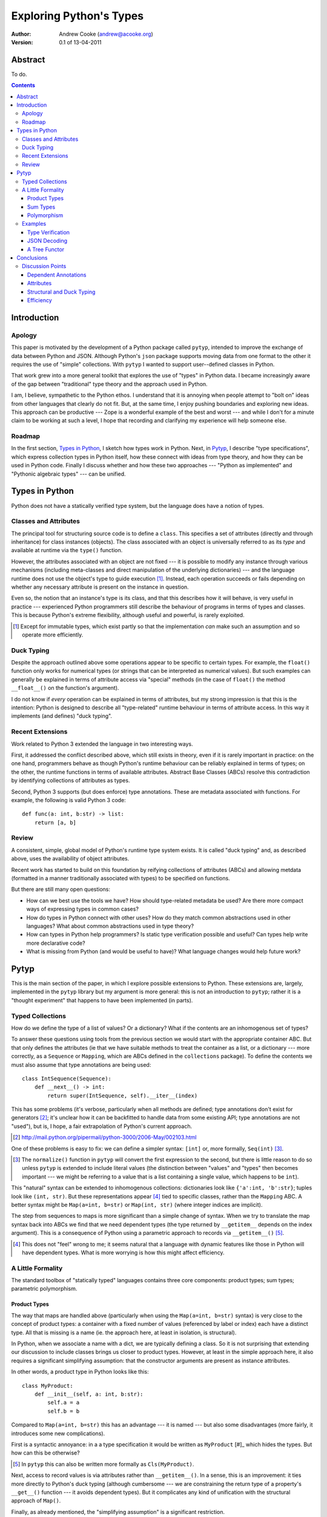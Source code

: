 
Exploring Python's Types
========================

:Author: Andrew Cooke (andrew@acooke.org)
:Version: 0.1 of 13-04-2011

Abstract
--------

To do.

.. contents::
   :depth: 3

.. Disclaimer
   ----------

   For "historical reasons" the discussion of types systems and dynamic
   languages can be emotionally charged.  So here, at the start of my
   discussion, I want to assure you, gentle reader, that I do most of my
   programming (professional and private) in Python and have used it for many
   years.  My intentions are friendly.  I do not want to unfairly criticise or
   damage the language, or lead unwary learners of Python down a corrupt and
   un-Pythonic path.  I aim only to explore the boundaries of the language in
   a spirit of intellectual curiosity.


Introduction
------------

Apology
~~~~~~~

This paper is motivated by the development of a Python package called
``pytyp``, intended to improve the exchange of data between Python and JSON.
Although Python's ``json`` package supports moving data from one format to the
other it requires the use of "simple" collections.  With ``pytyp`` I wanted to
support user--defined classes in Python.

That work grew into a more general toolkit that explores the use of "types" in
Python data.  I became increasingly aware of the gap between "traditional"
type theory and the approach used in Python.

I am, I believe, sympathetic to the Python ethos.  I understand that it is
annoying when people attempt to "bolt on" ideas from other languages that
clearly do not fit.  But, at the same time, I enjoy pushing boundaries and
exploring new ideas.  This approach can be productive --- Zope is a wonderful
example of the best and worst --- and while I don't for a minute claim to be
working at such a level, I hope that recording and clarifying my experience
will help someone else.

Roadmap
~~~~~~~

In the first section, `Types in Python`_, I sketch how types work in Python.
Next, in `Pytyp`_, I describe "type specifications", which express collection
types in Python itself, how these connect with ideas from type theory, and how
they can be used in Python code.  Finally I discuss whether and how these two
approaches --- "Python as implemented" and "Pythonic algebraic types" --- can
be unified.

Types in Python
---------------

Python does not have a statically verified type system, but the language does
have a notion of types.

Classes and Attributes
~~~~~~~~~~~~~~~~~~~~~~

The principal tool for structuring source code is to define a ``class``.  This
specifies a set of attributes (directly and through inheritance) for class
instances (objects).  The class associated with an object is universally
referred to as its *type* and available at runtime via the ``type()``
function.

However, the attributes associated with an object are not fixed --- it is
possible to modify any instance through various mechanisms (including
meta-classes and direct manipulation of the underlying dictionaries) --- and
the language runtime does not use the object's type to guide execution [#]_.
Instead, each operation succeeds or fails depending on whether any necessary
attribute is present on the instance in question.

Even so, the notion that an instance's type is its class, and that this
describes how it will behave, is very useful in practice --- experienced
Python programmers still describe the behaviour of programs in terms of types
and classes.  This is because Python's extreme flexibility, although useful
and powerful, is rarely exploited.

.. [#] Except for immutable types, which exist partly so that the
   implementation *can* make such an assumption and so operate more
   efficiently.


Duck Typing
~~~~~~~~~~~

Despite the approach outlined above some operations appear to be specific to
certain types.  For example, the ``float()`` function only works for numerical
types (or strings that can be interpreted as numerical values).  But such
examples can generally be explained in terms of attribute access via "special"
methods (in the case of ``float()`` the method ``__float__()`` on the
function's argument).

I do not know if *every* operation can be explained in terms of attributes,
but my strong impression is that this is the intention: Python is designed to
describe all "type-related" runtime behaviour in terms of attribute access.
In this way it implements (and defines) "duck typing".

Recent Extensions
~~~~~~~~~~~~~~~~~

Work related to Python 3 extended the language in two interesting ways.

First, it addressed the conflict described above, which still exists in
theory, even if it is rarely important in practice: on the one hand,
programmers behave as though Python's runtime behaviour can be reliably
explained in terms of types; on the other, the runtime functions in terms of
available attributes.  Abstract Base Classes (ABCs) resolve this contradiction
by identifying collections of attributes as types.

Second, Python 3 supports (but does enforce) type annotations.  These are
metadata associated with functions.  For example, the following is valid
Python 3 code::

  def func(a: int, b:str) -> list:
      return [a, b]

Review
~~~~~~

A consistent, simple, global model of Python's runtime type system exists.  It
is called "duck typing" and, as described above, uses the availability of
object attributes.

Recent work has started to build on this foundation by reifying collections of
attributes (ABCs) and allowing metdata (formatted in a manner traditionally
associated with types) to be specified on functions.

But there are still many open questions:

* How can we best use the tools we have?  How should type-related metadata be
  used?  Are there more compact ways of expressing types in common cases?

* How do types in Python connect with other uses?  How do they match common
  abstractions used in other languages?  What about common abstractions used
  in type theory?

* How can types in Python help programmers?  Is static type verification
  possible and useful?  Can types help write more declarative code?

* What is missing from Python (and would be useful to have)?  What language
  changes would help future work?
 
Pytyp
-----

This is the main section of the paper, in which I explore possible extensions
to Python.  These extensions are, largely, implemented in the ``pytyp``
library but my argument is more general: this is not an introduction to
``pytyp``; rather it is a "thought experiment" that happens to have been
implemented (in parts).

Typed Collections
~~~~~~~~~~~~~~~~~

How do we define the type of a list of values?  Or a dictionary?  What if the
contents are an inhomogenous set of types?

To answer these questions using tools from the previous section we would start
with the appropriate container ABC.  But that only defines the attributes (ie
that we have suitable methods to treat the container as a list, or a
dictionary --- more correctly, as a ``Sequence`` or ``Mapping``, which are
ABCs defined in the ``collections`` package).  To define the contents we must
also assume that type annotations are being used::

  class IntSequence(Sequence):
      def __next__() -> int:
          return super(IntSequence, self).__iter__(index)

This has some problems (it's verbose, particularly when all methods are
defined; type annotations don't exist for generators [#]_; it's unclear how it
can be backfitted to handle data from some existing API; type annotations are
not "used"), but is, I hope, a fair extrapolation of Python's current
approach.

.. [#] http://mail.python.org/pipermail/python-3000/2006-May/002103.html

One of these problems is easy to fix: we can define a simpler syntax:
``[int]`` or, more formally, ``Seq(int)`` [#]_.

.. [#] The ``normalize()`` function in ``pytyp`` will convert the first
   expression to the second, but there is little reason to do so unless
   ``pytyp`` is extended to include literal values (the distinction between
   "values" and "types" then becomes important --- we might be referring to a
   value that is a list containing a single value, which happens to be
   ``int``).

This "natural" syntax can be extended to inhomogenous collections:
dictionaries look like ``{'a':int, 'b':str}``; tuples look like ``(int,
str)``.  But these representations appear [#]_ tied to specific classes,
rather than the ``Mapping`` ABC.  A better syntax might be ``Map(a=int,
b=str)`` or ``Map(int, str)`` (where integer indices are implicit).
   
The step from sequences to maps is more significant than a simple change of
syntax.  When we try to translate the map syntax back into ABCs we find that
we need dependent types (the type returned by ``__getitem__`` depends on the
index argument).  This is a consequence of Python using a parametric approach
to records via ``__getitem__()`` [#]_.

.. [#] This does not "feel" wrong to me; it seems natural that a language with
   dynamic features like those in Python will have dependent types.  What is
   more worrying is how this might affect efficiency.

A Little Formality
~~~~~~~~~~~~~~~~~~

The standard toolbox of "statically typed" languages contains three core
components: product types; sum types; parametric polymorphism.

Product Types
.............

The way that maps are handled above (particularly when using the ``Map(a=int,
b=str)`` syntax) is very close to the concept of product types: a container
with a fixed number of values (referenced by label or index) each have a
distinct type.  All that is missing is a name (ie. the approach here, at least
in isolation, is structural).

In Python, when we associate a name with a dict, we are typically defining a
class.  So it is not surprising that extending our discussion to include
classes brings us closer to product types.  However, at least in the simple
approach here, it also requires a significant simplifying assumption: that the
constructor arguments are present as instance attributes.

In other words, a product type in Python looks like this::

  class MyProduct:
      def __init__(self, a: int, b:str):
          self.a = a
          self.b = b

Compared to ``Map(a=int, b=str)`` this has an advantage --- it is named ---
but also some disadvantages (more fairly, it introduces some new
complications).

First is a syntactic annoyance: in a a type specification it would be written
as ``MyProduct`` [#]_ which hides the types.  But how can this be otherwise?

.. [#] In ``pytyp`` this can also be written more formally as
   ``Cls(MyProduct)``.

Next, access to record values is via attributes rather than ``__getitem__()``.
In a sense, this is an improvement: it ties more directly to Python's duck
typing (although cumbersome --- we are constraining the return type of a
property's ``__get__()`` function --- it avoids dependent types).  But it
complicates any kind of unification with the structural approach of ``Map()``.

Finally, as already mentioned, the "simplifying assumption" is a significant
restriction.


Sum Types
.........

Polymorphism
............

Unbounded polymorphism can be specified in ``pytyp`` using ``...`` (ellipsis,
a singleton intended for use in array access, but available generally in
Python 3's grammar).  For example, ``[...]`` denotes a list of any type.

Parametric polymorphism surprisingly easy.  The type system we are sketching
is embedded in Python, so we can use Python's own functions::

  def polymorphic_list(param):
      return [param]

In `A Tree Functor`_ the same approach approximates an ML functor.

Examples
~~~~~~~~

Type Verification
.................

The ``checked`` decorator verifies parameters and return values against the
specification in the type annotation::

  >>> @checked
  ... def str_len(s:str) -> int:
  ...     return len(s)
  >>> str_len('abc')
  3
  >>> str_len([1,2,3])
  Traceback (most recent call last):
    ...
  TypeError: Value inconsistent with type: [1, 2, 3]!:<class 'str'>


JSON Decoding
.............

A Tree Functor
..............

Conclusions
-----------

Discussion Points
~~~~~~~~~~~~~~~~~

Dependent Annotations
.....................

How do we get from ``[int]`` to the code outlined in `Typed Collections`_?  We
can use a function, similar to the handling of polymorphism and functors
above.  Perhaps ABCs themselves should be parameterised?  This would codify a
particular relationship between the type annotations of different methods.
The same idea, in more general terms can be phrased as "how should information
be shared between type annotations on a class?"  One answer might be to allow
them access to attributes defined on ``self``.

Attributes
..........



Named tuples.

Structural and Duck Typing
..........................

Naively expected structural typing to fit better with duck typing - after all,
whether an attrobute exists or not is very structural.  But there is a tension
between ``Map()`` and ``MyProduct`` (or between attributes and dicts)
that.... what?  Python's collections seem to require structural typing.  It's
classes do not.

Efficiency
..........

The ``pytyp`` package is implemented in Python.  This makes it flexible, but
extremely inefficient.  For the occasional type check when debugging this is
not an issue, but the features described above are not suitable for use
throughout a large Python application.

Performance could be improved by caching in some areas.  In type dispatch it
might be possible to "precompile" the tests, reducing them to the minimum
needed to differentiate (rather than verify, which requires a recursive
exploration of the entire value) the different types.

How could performance be improved if some functionality was moved to the
implementation?  What would minimal support require?  Perhaps caching would be
simplified by allowing arbitrary tags on values?  Are there useful parallels
between type verification and the "unexpected path" handling of a dynamic
language JIT compiler?
